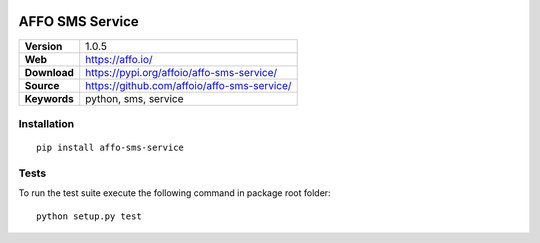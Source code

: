 |Build Status| |Coverage Status| |Code Style|

AFFO SMS Service
================

============ =============================================
**Version**  1.0.5
**Web**      https://affo.io/
**Download** https://pypi.org/affoio/affo-sms-service/
**Source**   https://github.com/affoio/affo-sms-service/
**Keywords** python, sms, service
============ =============================================

Installation
------------

::

   pip install affo-sms-service

Tests
-----

To run the test suite execute the following command in package root
folder:

::

   python setup.py test

.. |Build Status| image:: https://travis-ci.org/affoio/affo-sms-service.svg?branch=master
   :target: https://travis-ci.org/affoio/affo-sms-service
.. |Coverage Status| image:: https://coveralls.io/repos/github/affoio/affo-sms-service/badge.svg?branch=master
   :target: https://coveralls.io/github/affoio/affo-sms-service?branch=master
.. |Code Style| image:: https://img.shields.io/badge/code%20style-black-000000.svg
   :target: https://github.com/psf/black

